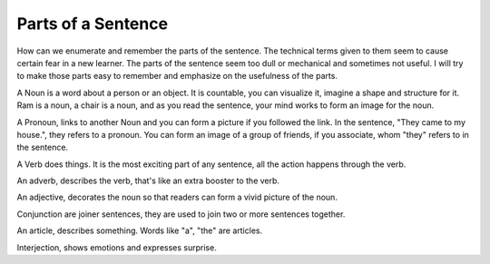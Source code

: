 Parts of a Sentence
===================
.. slug: parts-of-a-sentence
.. date: 2015-08-30 23:36:49 UTC-07:00
.. tags:
.. category: notes
.. link:
.. description:
.. type: text


How can we enumerate and remember the parts of the sentence. The technical terms given to them
seem to cause certain fear in a new learner. The parts of the sentence seem too dull or
mechanical and sometimes not useful. I will try to make those parts easy to remember and
emphasize on the usefulness of the parts.

A Noun is a word about a person or an object. It is countable, you can visualize it, imagine a
shape and structure for it. Ram is a noun, a chair is a noun, and as you read the sentence, your
mind works to form an image for the noun.

A Pronoun, links to another Noun and you can form a picture if you followed the link. In the
sentence, "They came to my house.", they refers to a pronoun. You can form an image of a group of
friends, if you associate, whom "they" refers to in the sentence.

A Verb does things. It is the most exciting part of any sentence, all the action happens through
the verb.

An adverb, describes the verb, that's like an extra booster to the verb.

An adjective, decorates the noun so that readers can form a vivid picture of the noun.

Conjunction are joiner sentences, they are used to join two or more sentences together.

An article, describes something. Words like "a", "the" are articles.

Interjection, shows emotions and expresses surprise.


